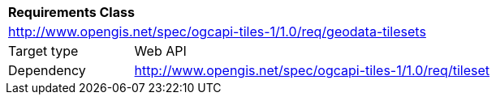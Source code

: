 [[rc_geodata-tilesets]]
[cols="1,4",width="90%"]
|===
2+|*Requirements Class*
2+|http://www.opengis.net/spec/ogcapi-tiles-1/1.0/req/geodata-tilesets
|Target type |Web API
|Dependency |http://www.opengis.net/spec/ogcapi-tiles-1/1.0/req/tileset
|===
